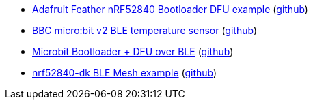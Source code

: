 * xref:examples/nrf52/adafruit-feather-nrf52840/dfu/application/README.adoc[Adafruit Feather nRF52840 Bootloader DFU example] (link:https://github.com/drogue-iot/drogue-device/tree/main/examples/nrf52/adafruit-feather-nrf52840/dfu/application[github])
* xref:examples/nrf52/microbit/ble-temperature/README.adoc[BBC micro:bit v2 BLE temperature sensor] (link:https://github.com/drogue-iot/drogue-device/tree/main/examples/nrf52/microbit/ble-temperature[github])
* xref:examples/nrf52/microbit/dfu/README.adoc[Microbit Bootloader + DFU over BLE] (link:https://github.com/drogue-iot/drogue-device/tree/main/examples/nrf52/microbit/dfu[github])
* xref:examples/nrf52/nrf52840-dk/ble-mesh/README.adoc[nrf52840-dk BLE Mesh example] (link:https://github.com/drogue-iot/drogue-device/tree/main/examples/nrf52/nrf52840-dk/ble-mesh[github])
